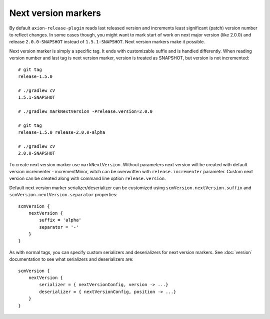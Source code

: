 Next version markers
====================

By default ``axion-release-plugin`` reads last released version and increments least significant (patch) version number
to reflect changes. In some cases though, you might want to mark start of work on next major version (like 2.0.0) and
release ``2.0.0-SNAPSHOT`` instead of ``1.5.1-SNAPSHOT``. Next version markers make it possible.

Next version marker is simply a specific tag. It ends with customizable suffix and is handled differently. When reading
version number and last tag is next version marker, version is treated as SNAPSHOT, but version is not incremented::

    # git tag
    release-1.5.0

    # ./gradlew cV
    1.5.1-SNAPSHOT

    # ./gradlew markNextVersion -Prelease.version=2.0.0

    # git tag
    release-1.5.0 release-2.0.0-alpha

    # ./gradlew cV
    2.0.0-SNAPSHOT

To create next version marker use ``markNextVersion``. Without parameters next version will be created with default version incrementer - incrementMinor,
witch can be overwritten with ``release.incrementer`` parameter.
Custom next version can be created along with command line option ``release.version``.

Default next version marker serializer/deserializer can be customized using ``scmVersion.nextVersion.suffix`` and
``scmVersion.nextVersion.separator`` properties::

    scmVersion {
        nextVersion {
            suffix = 'alpha'
            separator = '-'
        }
    }

As with normal tags, you can specify custom serializers and deserializers for next version markers. See :doc:`version`
documentation to see what serializers and deserializers are::

    scmVersion {
        nextVersion {
            serializer = { nextVersionConfig, version -> ...}
            deserializer = { nextVersionConfig, position -> ...}
        }
    }
